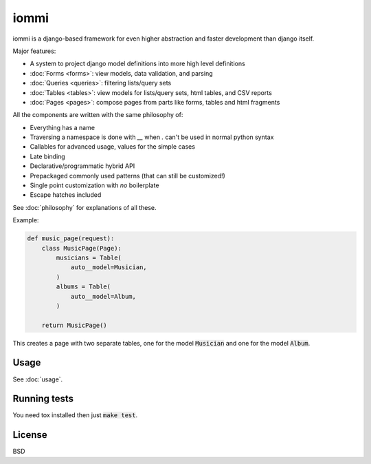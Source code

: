 iommi
=====

.. raw:: html

    <p class="mobile-logo"><a href="#"><img class="logo" src="_static/logo.svg" alt="Logo"></a></p>

    <h3 class="pun">Your first pick for a django power cord</h3>

.. image:: https://travis-ci.org/TriOptima/iommi.svg?branch=master
    :target: https://travis-ci.org/TriOptima/iommi

.. image:: https://codecov.io/gh/TriOptima/iommi/branch/master/graph/badge.svg
    :target: https://codecov.io/gh/TriOptima/iommi


iommi is a django-based framework for even higher abstraction and faster development than django itself.

Major features:

- A system to project django model definitions into more high level definitions
- :doc:`Forms <forms>`: view models, data validation, and parsing
- :doc:`Queries <queries>`: filtering lists/query sets
- :doc:`Tables <tables>`: view models for lists/query sets, html tables, and CSV reports
- :doc:`Pages <pages>`: compose pages from parts like forms, tables and html fragments

All the components are written with the same philosophy of:

* Everything has a name
* Traversing a namespace is done with `__` when `.` can't be used in normal python syntax
* Callables for advanced usage, values for the simple cases
* Late binding
* Declarative/programmatic hybrid API
* Prepackaged commonly used patterns (that can still be customized!)
* Single point customization with *no* boilerplate
* Escape hatches included

See :doc:`philosophy` for explanations of all these.


Example:


.. code:: python

    def music_page(request):
        class MusicPage(Page):
            musicians = Table(
                auto__model=Musician,
            )
            albums = Table(
                auto__model=Album,
            )

        return MusicPage()

This creates a page with two separate tables, one for the model :code:`Musician` and one for the model :code:`Album`.


Usage
------

See :doc:`usage`.


Running tests
-------------

You need tox installed then just :code:`make test`.


License
-------

BSD
